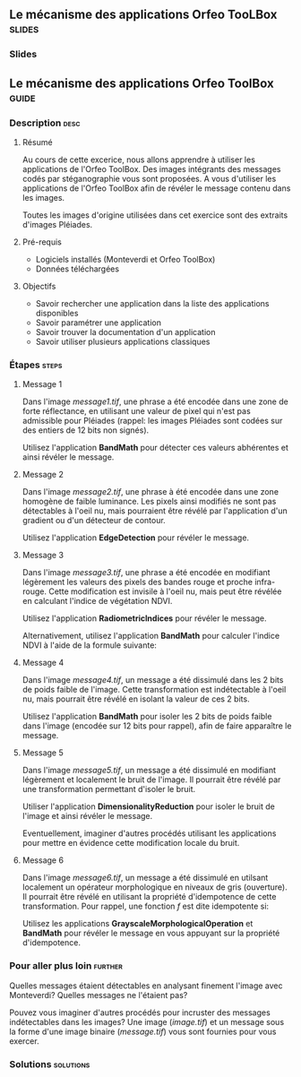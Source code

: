 ** Le mécanisme des applications Orfeo TooLBox                       :slides:
*** Slides
** Le mécanisme des applications *Orfeo ToolBox*                      :guide:
*** Description                                                        :desc:
**** Résumé
     
     Au cours de cette excerice, nous allons apprendre à utiliser les
     applications de l'Orfeo ToolBox. Des images intégrants des
     messages codés par stéganographie vous sont proposées. A vous
     d'utiliser les applications de l'Orfeo ToolBox afin de révéler le
     message contenu dans les images.
     
     Toutes les images d'origine utilisées dans cet exercice sont des
     extraits d'images Pléiades.

**** Pré-requis
     
     - Logiciels installés (Monteverdi et Orfeo ToolBox)
     - Données téléchargées
     
**** Objectifs

     - Savoir rechercher une application dans la liste des
       applications disponibles
     - Savoir paramétrer une application
     - Savoir trouver la documentation d'un application
     - Savoir utiliser plusieurs applications classiques

*** Étapes                                                            :steps:
**** Message 1    

     Dans l'image /message1.tif/, une phrase a été encodée dans une
     zone de forte réflectance, en utilisant une valeur de pixel qui
     n'est pas admissible pour Pléiades (rappel: les images Pléiades
     sont codées sur des entiers de 12 bits non signés).

     Utilisez l'application *BandMath* pour détecter ces valeurs
     abhérentes et ainsi révéler le message.

**** Message 2

     Dans l'image /message2.tif/, une phrase à été encodée dans une
     zone homogène de faible luminance. Les pixels ainsi modifiés ne
     sont pas détectables à l'oeil nu, mais pourraient être révélé par
     l'application d'un gradient ou d'un détecteur de contour.

     Utilisez l'application *EdgeDetection* pour révéler le message.

**** Message 3

     Dans l'image /message3.tif/, une phrase a été encodée en
     modifiant légèrement les valeurs des pixels des bandes rouge et
     proche infra-rouge. Cette modification est invisile à l'oeil nu,
     mais peut être révélée en calculant l'indice de végétation NDVI.

     Utilisez l'application *RadiometricIndices* pour révéler le message.

     Alternativement, utilisez l'application *BandMath* pour calculer
     l'indice NDVI à l'aide de la formule suivante:
     
     \begin{center}
     $NDVI = \frac{NIR-RED}{NIR+RED}$
     \end{center}

**** Message 4

     Dans l'image /message4.tif/, un message a été dissimulé dans les
     2 bits de poids faible de l'image. Cette transformation est
     indétectable à l'oeil nu, mais pourrait être révélé en isolant la
     valeur de ces 2 bits.

     Utilisez l'application *BandMath* pour isoler les 2 bits de poids
     faible dans l'image (encodée sur 12 bits pour rappel), afin de
     faire apparaître le message.

**** Message 5

     Dans l'image /message5.tif/, un message a été dissimulé en
     modifiant légèrement et localement le bruit de l'image. Il
     pourrait être révélé par une transformation permettant d'isoler
     le bruit.

     Utiliser l'application *DimensionalityReduction* pour isoler le
     bruit de l'image et ainsi révéler le message.

     Eventuellement, imaginer d'autres procédés utilisant les
     applications pour mettre en évidence cette modification locale du
     bruit.

**** Message 6

     Dans l'image /message6.tif/, un message a été dissimulé en
     utilsant localement un opérateur morphologique en niveaux de gris
     (ouverture). Il pourrait être révélé en utilisant la propriété
     d'idempotence de cette transformation. Pour rappel, une fonction
     $f$ est dite idempotente si:

     \begin{center}
     $f(f(x))=f(x)$
     \end{center}

     Utilisez les applications *GrayscaleMorphologicalOperation* et
     *BandMath* pour révéler le message en vous appuyant sur la
     propriété d'idempotence.

*** Pour aller plus loin                                            :further:

    Quelles messages étaient détectables en analysant finement l'image
    avec Monteverdi? Quelles messages ne l'étaient pas?

    Pouvez vous imaginer d'autres procédés pour incruster des messages
    indétectables dans les images? Une image (/image.tif/) et un
    message sous la forme d'une image binaire (/message.tif/) vous
    sont fournies pour vous exercer.

*** Solutions                                                     :solutions:

